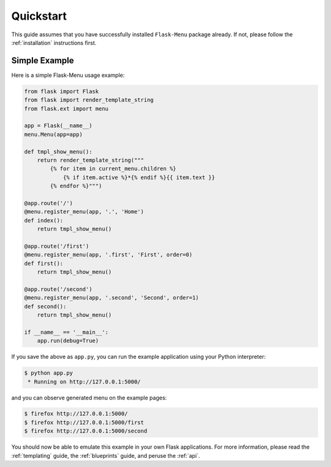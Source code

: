 .. _quickstart:

Quickstart
==========

This guide assumes that you have successfully installed ``Flask-Menu``
package already.  If not, please follow the :ref:`installation`
instructions first.

Simple Example
--------------

Here is a simple Flask-Menu usage example:

.. code-block:: python

    from flask import Flask
    from flask import render_template_string
    from flask.ext import menu

    app = Flask(__name__)
    menu.Menu(app=app)

    def tmpl_show_menu():
        return render_template_string("""
            {% for item in current_menu.children %}
                {% if item.active %}*{% endif %}{{ item.text }}
            {% endfor %}""")

    @app.route('/')
    @menu.register_menu(app, '.', 'Home')
    def index():
        return tmpl_show_menu()

    @app.route('/first')
    @menu.register_menu(app, '.first', 'First', order=0)
    def first():
        return tmpl_show_menu()

    @app.route('/second')
    @menu.register_menu(app, '.second', 'Second', order=1)
    def second():
        return tmpl_show_menu()

    if __name__ == '__main__':
        app.run(debug=True)

If you save the above as ``app.py``, you can run the example
application using your Python interpreter:

.. code-block:: console

    $ python app.py
     * Running on http://127.0.0.1:5000/

and you can observe generated menu on the example pages:

.. code-block:: console

    $ firefox http://127.0.0.1:5000/
    $ firefox http://127.0.0.1:5000/first
    $ firefox http://127.0.0.1:5000/second

You should now be able to emulate this example in your own Flask
applications.  For more information, please read the :ref:`templating`
guide, the :ref:`blueprints` guide, and peruse the :ref:`api`.

